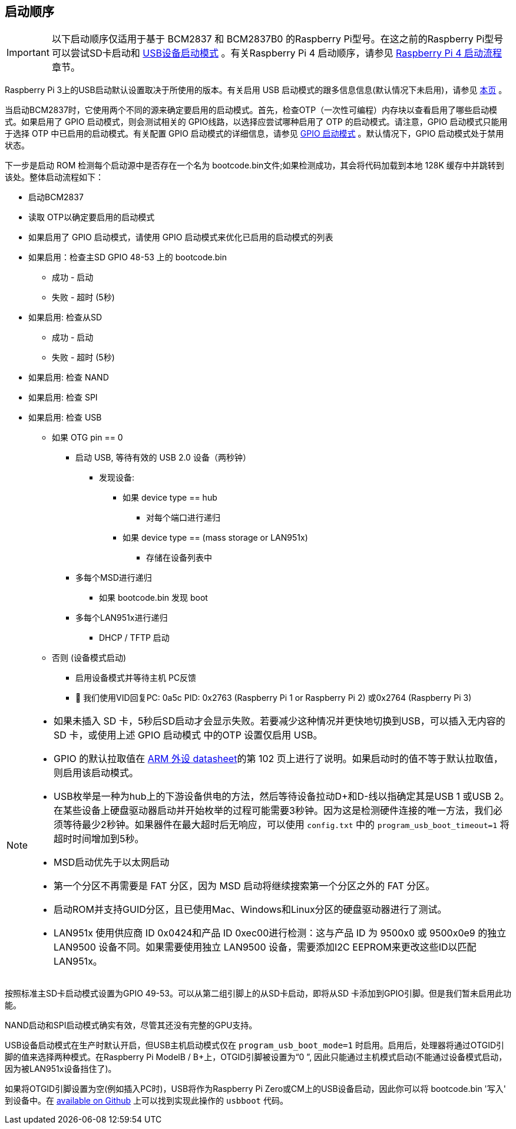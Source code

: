 [[boot-sequence]]
== 启动顺序

IMPORTANT: 以下启动顺序仅适用于基于 BCM2837 和 BCM2837B0 的Raspberry Pi型号。在这之前的Raspberry Pi型号可以尝试SD卡启动和 xref:raspberry-pi.adoc#usb-device-boot-mode[USB设备启动模式] 。有关Raspberry Pi 4 启动顺序，请参见 xref:raspberry-pi.adoc#raspberry-pi-4-boot-flow[Raspberry Pi 4 启动流程] 章节。

Raspberry Pi 3上的USB启动默认设置取决于所使用的版本。有关启用 USB 启动模式的跟多信息信息(默认情况下未启用)，请参见 xref:raspberry-pi.adoc#usb-mass-storage-boot[本页] 。

当启动BCM2837时，它使用两个不同的源来确定要启用的启动模式。首先，检查OTP（一次性可编程）内存块以查看启用了哪些启动模式。如果启用了 GPIO 启动模式，则会测试相关的 GPIO线路，以选择应尝试哪种启用了 OTP 的启动模式。请注意，GPIO 启动模式只能用于选择 OTP 中已启用的启动模式。有关配置 GPIO 启动模式的详细信息，请参见 xref:raspberry-pi.adoc#gpio-boot-mode[GPIO 启动模式] 。默认情况下，GPIO 启动模式处于禁用状态。

下一步是启动 ROM 检测每个启动源中是否存在一个名为 bootcode.bin文件;如果检测成功，其会将代码加载到本地 128K 缓存中并跳转到该处。整体启动流程如下：

* 启动BCM2837
* 读取 OTP以确定要启用的启动模式
* 如果启用了 GPIO 启动模式，请使用 GPIO 启动模式来优化已启用的启动模式的列表
* 如果启用：检查主SD GPIO 48-53 上的 bootcode.bin
 ** 成功 - 启动
 ** 失败 - 超时 (5秒)
* 如果启用: 检查从SD
 ** 成功 - 启动
 ** 失败 - 超时 (5秒)
* 如果启用: 检查 NAND
* 如果启用: 检查 SPI
* 如果启用: 检查 USB
 ** 如果 OTG pin == 0
  *** 启动 USB, 等待有效的 USB 2.0 设备（两秒钟）
   **** 发现设备:
    ***** 如果 device type == hub
     ****** 对每个端口进行递归
    ***** 如果 device type == (mass storage or LAN951x)
     ****** 存储在设备列表中
  *** 多每个MSD进行递归
   **** 如果 bootcode.bin 发现 boot
  *** 多每个LAN951x进行递归
   **** DHCP / TFTP 启动
 ** 否则 (设备模式启动)
  *** 启用设备模式并等待主机 PC反馈
  *** 	我们使用VID回复PC: 0a5c PID: 0x2763 (Raspberry Pi 1 or Raspberry Pi 2) 或0x2764 (Raspberry Pi 3)


[NOTE]
====
* 如果未插入 SD 卡，5秒后SD启动才会显示失败。若要减少这种情况并更快地切换到USB，可以插入无内容的 SD 卡，或使用上述 GPIO 启动模式 中的OTP 设置仅启用 USB。
* GPIO 的默认拉取值在 https://datasheets.raspberrypi.com/bcm2835/bcm2835-peripherals.pdf[ARM 外设 datasheet]的第 102 页上进行了说明。如果启动时的值不等于默认拉取值，则启用该启动模式。
* USB枚举是一种为hub上的下游设备供电的方法，然后等待设备拉动D+和D-线以指确定其是USB 1 或USB 2。在某些设备上硬盘驱动器启动并开始枚举的过程可能需要3秒钟。因为这是检测硬件连接的唯一方法，我们必须等待最少2秒钟。如果器件在最大超时后无响应，可以使用 `config.txt` 中的 `program_usb_boot_timeout=1` 将超时时间增加到5秒。
* MSD启动优先于以太网启动
* 第一个分区不再需要是 FAT 分区，因为 MSD 启动将继续搜索第一个分区之外的 FAT 分区。
* 启动ROM并支持GUID分区，且已使用Mac、Windows和Linux分区的硬盘驱动器进行了测试。
* LAN951x 使用供应商 ID 0x0424和产品 ID 0xec00进行检测：这与产品 ID 为 9500x0 或 9500x0e9 的独立 LAN9500 设备不同。如果需要使用独立 LAN9500 设备，需要添加I2C EEPROM来更改这些ID以匹配LAN951x。
====

按照标准主SD卡启动模式设置为GPIO 49-53。可以从第二组引脚上的从SD卡启动，即将从SD 卡添加到GPIO引脚。但是我们暂未启用此功能。

NAND启动和SPI启动模式确实有效，尽管其还没有完整的GPU支持。

USB设备启动模式在生产时默认开启，但USB主机启动模式仅在 `program_usb_boot_mode=1` 时启用。启用后，处理器将通过OTGID引脚的值来选择两种模式。在Raspberry Pi ModelB / B+上，OTGID引脚被设置为“0 ”, 因此只能通过主机模式启动(不能通过设备模式启动，因为被LAN951x设备挡住了)。

如果将OTGID引脚设置为空(例如插入PC时)，USB将作为Raspberry Pi Zero或CM上的USB设备启动，因此你可以将 bootcode.bin '写入' 到设备中。在 https://github.com/raspberrypi/usbboot[available on Github] 上可以找到实现此操作的 `usbboot` 代码。
